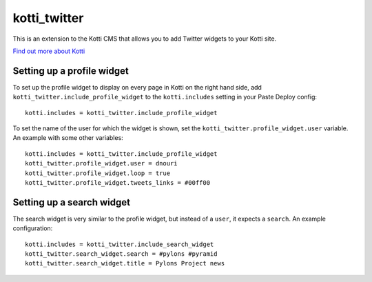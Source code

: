 =============
kotti_twitter
=============

This is an extension to the Kotti CMS that allows you to add Twitter
widgets to your Kotti site.

`Find out more about Kotti`_

Setting up a profile widget
===========================

To set up the profile widget to display on every page in Kotti on the
right hand side, add ``kotti_twitter.include_profile_widget`` to the
``kotti.includes`` setting in your Paste Deploy config::

  kotti.includes = kotti_twitter.include_profile_widget

To set the name of the user for which the widget is shown, set the
``kotti_twitter.profile_widget.user`` variable.  An example with some
other variables::

  kotti.includes = kotti_twitter.include_profile_widget
  kotti_twitter.profile_widget.user = dnouri
  kotti_twitter.profile_widget.loop = true
  kotti_twitter.profile_widget.tweets_links = #00ff00

Setting up a search widget
==========================

The search widget is very similar to the profile widget, but instead
of a ``user``, it expects a ``search``.  An example configuration::

  kotti.includes = kotti_twitter.include_search_widget
  kotti_twitter.search_widget.search = #pylons #pyramid
  kotti_twitter.search_widget.title = Pylons Project news


.. _Find out more about Kotti: http://pypi.python.org/pypi/Kotti
